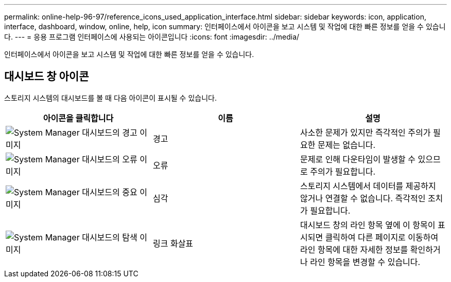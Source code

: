 ---
permalink: online-help-96-97/reference_icons_used_application_interface.html 
sidebar: sidebar 
keywords: icon, application, interface, dashboard, window, online, help, icon 
summary: 인터페이스에서 아이콘을 보고 시스템 및 작업에 대한 빠른 정보를 얻을 수 있습니다. 
---
= 응용 프로그램 인터페이스에 사용되는 아이콘입니다
:icons: font
:imagesdir: ../media/


[role="lead"]
인터페이스에서 아이콘을 보고 시스템 및 작업에 대한 빠른 정보를 얻을 수 있습니다.



== 대시보드 창 아이콘

스토리지 시스템의 대시보드를 볼 때 다음 아이콘이 표시될 수 있습니다.

|===
| 아이콘을 클릭합니다 | 이름 | 설명 


 a| 
image:../media/statuswarning.gif["System Manager 대시보드의 경고 이미지"]
 a| 
경고
 a| 
사소한 문제가 있지만 즉각적인 주의가 필요한 문제는 없습니다.



 a| 
image:../media/statuserror.gif["System Manager 대시보드의 오류 이미지"]
 a| 
오류
 a| 
문제로 인해 다운타임이 발생할 수 있으므로 주의가 필요합니다.



 a| 
image:../media/statuscritical.gif["System Manager 대시보드의 중요 이미지"]
 a| 
심각
 a| 
스토리지 시스템에서 데이터를 제공하지 않거나 연결할 수 없습니다. 즉각적인 조치가 필요합니다.



 a| 
image:../media/arrowright.gif["System Manager 대시보드의 탐색 이미지"]
 a| 
링크 화살표
 a| 
대시보드 창의 라인 항목 옆에 이 항목이 표시되면 클릭하여 다른 페이지로 이동하여 라인 항목에 대한 자세한 정보를 확인하거나 라인 항목을 변경할 수 있습니다.

|===